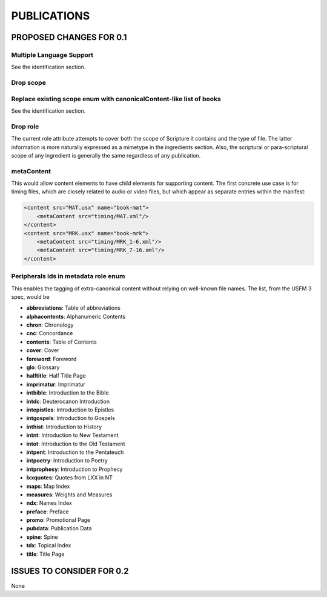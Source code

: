 ############
PUBLICATIONS
############

************************
PROPOSED CHANGES FOR 0.1
************************

=========================
Multiple Language Support
=========================

See the identification section.

==========
Drop scope
==========

====================================================================
Replace existing scope enum with canonicalContent-like list of books
====================================================================

See the identification section.

=========
Drop role
=========

The current role attribute attempts to cover both the scope of Scripture it contains and the type of file. The latter information is more naturally
expressed as a mimetype in the ingredients section. Also, the scriptural or para-scriptural scope of any ingredient is generally the same regardless of
any publication.

===========
metaContent
===========

This would allow content elements to have child elements for supporting content. The first concrete use case is for timing files, which are closely related to audio or video files, but which
appear as separate entries within the manifest:

.. code-block:: xml

    <content src="MAT.usx" name="book-mat">
        <metaContent src="timing/MAT.xml"/>
    </content>
    <content src="MRK.usx" name="book-mrk">
        <metaContent src="timing/MRK_1-6.xml"/>
        <metaContent src="timing/MRK_7-16.xml"/>
    </content>

=====================================
Peripherals ids in metadata role enum
=====================================

This enables the tagging of extra-canonical content without relying on well-known file names. The list, from the USFM 3 spec, would be

* **abbreviations**: Table of abbreviations

* **alphacontents**: Alphanumeric Contents

* **chron**: Chronology

* **cnc**: Concordance

* **contents**: Table of Contents

* **cover**: Cover

* **foreword**: Foreword

* **glo**: Glossary

* **halftitle**: Half Title Page

* **imprimatur**: Imprimatur

* **intbible**: Introduction to the Bible

* **intdc**: Deuterocanon Introduction

* **intepistles**: Introduction to Epistles

* **intgospels**: Introduction to Gospels

* **inthist**: Introduction to History

* **intnt**: Introduction to New Testament

* **intot**: Introduction to the Old Testament

* **intpent**: Introduction to the Pentateuch

* **intpoetry**: Introduction to Poetry

* **intprophesy**: Introduction to Prophecy

* **lxxquotes**: Quotes from LXX in NT

* **maps**: Map Index

* **measures**: Weights and Measures

* **ndx**: Names Index

* **preface**: Preface

* **promo**: Promotional Page

* **pubdata**: Publication Data

* **spine**: Spine

* **tdx**: Topical Index

* **title**: Title Page

**************************
ISSUES TO CONSIDER FOR 0.2
**************************

None